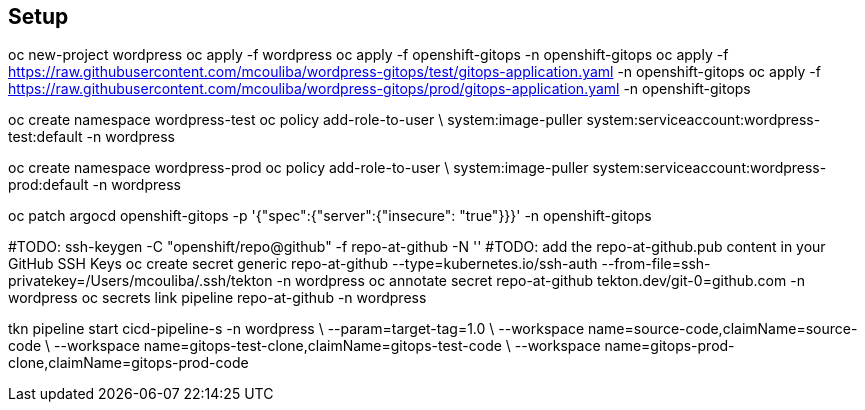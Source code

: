 == Setup


oc new-project wordpress
oc apply -f wordpress
oc apply -f openshift-gitops -n openshift-gitops
oc apply -f https://raw.githubusercontent.com/mcouliba/wordpress-gitops/test/gitops-application.yaml -n openshift-gitops
oc apply -f https://raw.githubusercontent.com/mcouliba/wordpress-gitops/prod/gitops-application.yaml -n openshift-gitops

oc create namespace wordpress-test
oc policy add-role-to-user \
    system:image-puller system:serviceaccount:wordpress-test:default -n wordpress

oc create namespace wordpress-prod
oc policy add-role-to-user \
    system:image-puller system:serviceaccount:wordpress-prod:default -n wordpress

oc patch argocd openshift-gitops -p '{"spec":{"server":{"insecure": "true"}}}' -n openshift-gitops

#TODO: ssh-keygen -C "openshift/repo@github" -f repo-at-github -N ''
#TODO: add the repo-at-github.pub content in your GitHub SSH Keys
oc create secret generic repo-at-github --type=kubernetes.io/ssh-auth --from-file=ssh-privatekey=/Users/mcouliba/.ssh/tekton -n wordpress
oc annotate secret repo-at-github tekton.dev/git-0=github.com -n wordpress
oc secrets link pipeline repo-at-github -n wordpress

tkn pipeline start cicd-pipeline-s -n wordpress \
    --param=target-tag=1.0 \
    --workspace name=source-code,claimName=source-code \
    --workspace name=gitops-test-clone,claimName=gitops-test-code \
    --workspace name=gitops-prod-clone,claimName=gitops-prod-code
